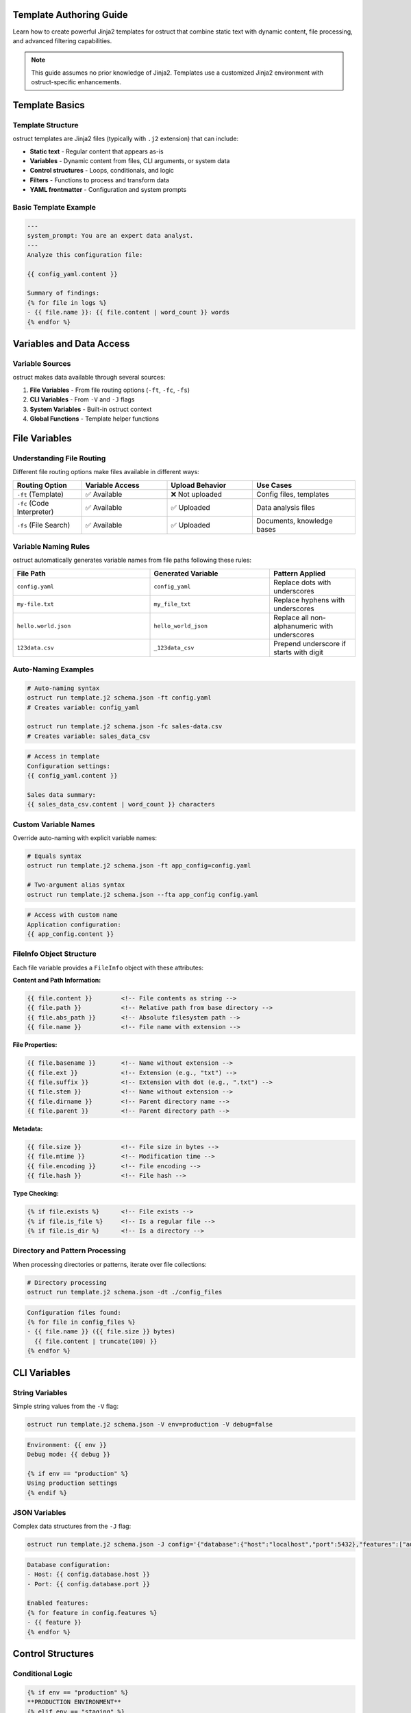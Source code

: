 Template Authoring Guide
========================

Learn how to create powerful Jinja2 templates for ostruct that combine static text with dynamic content, file processing, and advanced filtering capabilities.

.. note::
   This guide assumes no prior knowledge of Jinja2. Templates use a customized Jinja2 environment with ostruct-specific enhancements.

Template Basics
================

Template Structure
------------------

ostruct templates are Jinja2 files (typically with ``.j2`` extension) that can include:

- **Static text** - Regular content that appears as-is
- **Variables** - Dynamic content from files, CLI arguments, or system data
- **Control structures** - Loops, conditionals, and logic
- **Filters** - Functions to process and transform data
- **YAML frontmatter** - Configuration and system prompts

Basic Template Example
----------------------

.. code-block:: jinja

   ---
   system_prompt: You are an expert data analyst.
   ---
   Analyze this configuration file:
   
   {{ config_yaml.content }}
   
   Summary of findings:
   {% for file in logs %}
   - {{ file.name }}: {{ file.content | word_count }} words
   {% endfor %}

Variables and Data Access
=========================

Variable Sources
----------------

ostruct makes data available through several sources:

1. **File Variables** - From file routing options (``-ft``, ``-fc``, ``-fs``)
2. **CLI Variables** - From ``-V`` and ``-J`` flags
3. **System Variables** - Built-in ostruct context
4. **Global Functions** - Template helper functions

File Variables
==============

Understanding File Routing
---------------------------

Different file routing options make files available in different ways:

.. list-table::
   :header-rows: 1
   :widths: 20 25 25 30

   * - Routing Option
     - Variable Access
     - Upload Behavior
     - Use Cases
   * - ``-ft`` (Template)
     - ✅ Available
     - ❌ Not uploaded
     - Config files, templates
   * - ``-fc`` (Code Interpreter)
     - ✅ Available
     - ✅ Uploaded
     - Data analysis files
   * - ``-fs`` (File Search)
     - ✅ Available
     - ✅ Uploaded
     - Documents, knowledge bases

Variable Naming Rules
---------------------

ostruct automatically generates variable names from file paths following these rules:

.. list-table::
   :header-rows: 1
   :widths: 40 35 25

   * - File Path
     - Generated Variable
     - Pattern Applied
   * - ``config.yaml``
     - ``config_yaml``
     - Replace dots with underscores
   * - ``my-file.txt``
     - ``my_file_txt``
     - Replace hyphens with underscores
   * - ``hello.world.json``
     - ``hello_world_json``
     - Replace all non-alphanumeric with underscores
   * - ``123data.csv``
     - ``_123data_csv``
     - Prepend underscore if starts with digit

Auto-Naming Examples
--------------------

.. code-block:: bash

   # Auto-naming syntax
   ostruct run template.j2 schema.json -ft config.yaml
   # Creates variable: config_yaml

   ostruct run template.j2 schema.json -fc sales-data.csv
   # Creates variable: sales_data_csv

.. code-block:: jinja

   # Access in template
   Configuration settings:
   {{ config_yaml.content }}
   
   Sales data summary:
   {{ sales_data_csv.content | word_count }} characters

Custom Variable Names
---------------------

Override auto-naming with explicit variable names:

.. code-block:: bash

   # Equals syntax
   ostruct run template.j2 schema.json -ft app_config=config.yaml
   
   # Two-argument alias syntax  
   ostruct run template.j2 schema.json --fta app_config config.yaml

.. code-block:: jinja

   # Access with custom name
   Application configuration:
   {{ app_config.content }}

FileInfo Object Structure
-------------------------

Each file variable provides a ``FileInfo`` object with these attributes:

**Content and Path Information:**

.. code-block:: jinja

   {{ file.content }}        <!-- File contents as string -->
   {{ file.path }}           <!-- Relative path from base directory -->
   {{ file.abs_path }}       <!-- Absolute filesystem path -->
   {{ file.name }}           <!-- File name with extension -->

**File Properties:**

.. code-block:: jinja

   {{ file.basename }}       <!-- Name without extension -->
   {{ file.ext }}            <!-- Extension (e.g., "txt") -->
   {{ file.suffix }}         <!-- Extension with dot (e.g., ".txt") -->
   {{ file.stem }}           <!-- Name without extension -->
   {{ file.dirname }}        <!-- Parent directory name -->
   {{ file.parent }}         <!-- Parent directory path -->

**Metadata:**

.. code-block:: jinja

   {{ file.size }}           <!-- File size in bytes -->
   {{ file.mtime }}          <!-- Modification time -->
   {{ file.encoding }}       <!-- File encoding -->
   {{ file.hash }}           <!-- File hash -->

**Type Checking:**

.. code-block:: jinja

   {% if file.exists %}      <!-- File exists -->
   {% if file.is_file %}     <!-- Is a regular file -->
   {% if file.is_dir %}      <!-- Is a directory -->

Directory and Pattern Processing
---------------------------------

When processing directories or patterns, iterate over file collections:

.. code-block:: bash

   # Directory processing
   ostruct run template.j2 schema.json -dt ./config_files

.. code-block:: jinja

   Configuration files found:
   {% for file in config_files %}
   - {{ file.name }} ({{ file.size }} bytes)
     {{ file.content | truncate(100) }}
   {% endfor %}

CLI Variables
=============

String Variables
----------------

Simple string values from the ``-V`` flag:

.. code-block:: bash

   ostruct run template.j2 schema.json -V env=production -V debug=false

.. code-block:: jinja

   Environment: {{ env }}
   Debug mode: {{ debug }}
   
   {% if env == "production" %}
   Using production settings
   {% endif %}

JSON Variables  
--------------

Complex data structures from the ``-J`` flag:

.. code-block:: bash

   ostruct run template.j2 schema.json -J config='{"database":{"host":"localhost","port":5432},"features":["auth","billing"]}'

.. code-block:: jinja

   Database configuration:
   - Host: {{ config.database.host }}
   - Port: {{ config.database.port }}
   
   Enabled features:
   {% for feature in config.features %}
   - {{ feature }}
   {% endfor %}

Control Structures
==================

Conditional Logic
-----------------

.. code-block:: jinja

   {% if env == "production" %}
   **PRODUCTION ENVIRONMENT**
   {% elif env == "staging" %}
   **STAGING ENVIRONMENT**  
   {% else %}
   **DEVELOPMENT ENVIRONMENT**
   {% endif %}
   
   {% if file.size > 1000000 %}
   Warning: Large file detected ({{ file.size | filesizeformat }})
   {% endif %}

Loops and Iteration
-------------------

.. code-block:: jinja

   Processing {{ files | length }} files:
   {% for file in files %}
   {{ loop.index }}. {{ file.name }}
      - Size: {{ file.size }} bytes
      - Modified: {{ file.mtime }}
      {% if file.ext == "py" %}
      - Python file detected
      {% endif %}
   {% endfor %}

**Loop Variables:**

- ``loop.index`` - Current iteration (1-based)
- ``loop.index0`` - Current iteration (0-based) 
- ``loop.first`` - True if first iteration
- ``loop.last`` - True if last iteration
- ``loop.length`` - Total number of items

Filtering and Grouping
----------------------

.. code-block:: jinja

   Python files:
   {% for file in files if file.ext == "py" %}
   - {{ file.name }}
   {% endfor %}
   
   Files by extension:
   {% for ext, group in files | groupby('ext') %}
   {{ ext }} files:
   {% for file in group %}
     - {{ file.name }}
   {% endfor %}
   {% endfor %}

Template Filters
================

Text Processing Filters
-----------------------

**Word and Character Counting:**

.. code-block:: jinja

   Document statistics:
   - Words: {{ content | word_count }}
   - Characters: {{ content | char_count }}

**Text Cleaning and Formatting:**

.. code-block:: jinja

   Clean code (comments removed):
   {{ source_code | remove_comments }}
   
   Normalized text:
   {{ messy_text | normalize }}
   
   Wrapped text:
   {{ long_text | wrap(width=80) }}

**Content Extraction:**

.. code-block:: jinja

   Key points:
   {% for keyword in text | extract_keywords %}
   - {{ keyword }}
   {% endfor %}

Data Processing Filters
-----------------------

**JSON Handling:**

.. code-block:: jinja

   Configuration as JSON:
   {{ config | to_json }}
   
   Parsed data:
   {% set data = json_string | from_json %}
   {{ data.key }}

**List Processing:**

.. code-block:: jinja

   Sorted files:
   {% for file in files | sort_by('name') %}
   - {{ file.name }}
   {% endfor %}
   
   Unique extensions:
   {% for ext in files | extract_field('ext') | unique %}
   - {{ ext }}
   {% endfor %}

**Statistical Analysis:**

.. code-block:: jinja

   File size statistics:
   {% set stats = files | extract_field('size') | aggregate %}
   - Total files: {{ stats.count }}
   - Average size: {{ stats.avg }}
   - Largest: {{ stats.max }}
   - Smallest: {{ stats.min }}

Code Processing Filters
-----------------------

**Syntax Highlighting:**

.. code-block:: jinja

   Python code with highlighting:
   {{ python_code | format_code('python') }}
   
   Auto-detected language:
   {{ code | format_code }}

**Comment Handling:**

.. code-block:: jinja

   Code without comments:
   {{ source | strip_comments }}

Table and Data Formatting
-------------------------

**Automatic Table Generation:**

.. code-block:: jinja

   File listing:
   {{ files | auto_table }}
   
   Custom table:
   {{ data | dict_to_table }}

Global Functions
================

Token Estimation
----------------

Estimate tokens for content planning:

.. code-block:: jinja

   Content size: {{ estimate_tokens(large_text) }} tokens
   
   {% if estimate_tokens(content) > 4000 %}
   Warning: Content may exceed context limits
   {% endif %}

Utility Functions
-----------------

**Date and Time:**

.. code-block:: jinja

   Generated at: {{ now() }}

**Debugging:**

.. code-block:: jinja

   Debug info: {{ debug(complex_variable) }}
   Variable type: {{ type_of(variable) }}
   Available attributes: {{ dir_of(object) }}

**Validation:**

.. code-block:: jinja

   {% if validate_json(json_string, schema) %}
   JSON is valid
   {% else %}
   JSON validation failed
   {% endif %}

System Prompts and Frontmatter
===============================

YAML Frontmatter
-----------------

Add configuration and system prompts to templates using YAML frontmatter:

.. code-block:: jinja

   ---
   system_prompt: |
     You are an expert software architect with deep knowledge of 
     system design patterns and best practices.
   model: gpt-4o
   temperature: 0.3
   ---
   Analyze this system architecture:
   
   {{ architecture_doc.content }}

System Prompt Best Practices
-----------------------------

**Clear Role Definition:**

.. code-block:: yaml

   ---
   system_prompt: |
     You are a senior security analyst specializing in application security.
     Focus on identifying potential vulnerabilities and security best practices.
   ---

**Context-Specific Instructions:**

.. code-block:: yaml

   ---
   system_prompt: |
     You are analyzing {{ env }} environment configuration files.
     Pay attention to security settings, resource allocation, and compliance requirements.
     Provide actionable recommendations for {{ env }} deployment.
   ---

**Output Format Guidance:**

.. code-block:: yaml

   ---
   system_prompt: |
     Analyze the provided code and return findings in the exact JSON schema format specified.
     Focus on actionable feedback with specific line numbers and concrete suggestions.
   ---

Shared System Prompts
---------------------

Use ``include_system:`` to share common system prompt content across multiple templates:

.. code-block:: yaml

   ---
   include_system: shared/base_analyst.txt
   system_prompt: |
     For this specific analysis, focus on:
     - Performance optimization opportunities
     - Code maintainability issues
     - Documentation completeness
   ---

The ``include_system:`` feature allows you to:

- **Maintain consistency** across multiple templates with shared expertise
- **Reduce duplication** by centralizing common instructions
- **Enable specialization** by adding template-specific guidance
- **Simplify maintenance** by updating shared prompts in one location

**Example shared prompt file** (``shared/base_analyst.txt``):

.. code-block:: text

   You are an expert software engineer with 15+ years of experience in:
   - Code architecture and design patterns
   - Performance optimization and scalability
   - Security best practices and vulnerability assessment
   - Code quality metrics and maintainability

   Always provide:
   1. Specific, actionable recommendations
   2. Code examples when applicable
   3. Risk assessment for identified issues
   4. Prioritized improvement suggestions

**Template using shared prompt:**

.. code-block:: jinja

   ---
   include_system: shared/base_analyst.txt
   system_prompt: |
     Focus specifically on database query optimization.
     Look for N+1 queries, missing indexes, and inefficient joins.
   model: gpt-4o
   ---
   Analyze this database access code:
   
   {{ database_code.content }}

.. note::
   The ``include_system:`` path is resolved relative to the template file location.
   Both ``include_system:`` content and ``system_prompt:`` content are combined,
   with the included content appearing first.

Advanced Template Patterns
===========================

Multi-File Analysis Template
----------------------------

.. code-block:: jinja

   ---
   system_prompt: You are a code review expert analyzing a multi-file codebase.
   ---
   # Code Review Analysis
   
   ## Files Analyzed
   {% for file in source_files %}
   - **{{ file.name }}** ({{ file.size }} bytes, {{ file.content | word_count }} words)
   {% endfor %}
   
   ## Security Concerns
   {% for file in source_files if 'password' in file.content.lower() or 'secret' in file.content.lower() %}
   ⚠️ **{{ file.name }}**: Potential credential exposure detected
   {% endfor %}
   
   ## Code Quality Metrics
   {% set total_lines = source_files | sum(attribute='content') | word_count %}
   - Total lines across all files: {{ total_lines }}
   - Average file size: {{ (source_files | extract_field('size') | sum) // (source_files | length) }} bytes
   
   ## Detailed Analysis
   {% for file in source_files %}
   ### {{ file.name }}
   ```{{ file.ext }}
   {{ file.content }}
   ```
   {% endfor %}

Configuration Comparison Template
---------------------------------

.. code-block:: jinja

   ---
   system_prompt: You are a DevOps engineer comparing environment configurations.
   ---
   # Configuration Comparison: {{ env1 }} vs {{ env2 }}
   
   ## {{ env1 | title }} Configuration
   ```yaml
   {{ config1.content }}
   ```
   
   ## {{ env2 | title }} Configuration  
   ```yaml
   {{ config2.content }}
   ```
   
   ## Analysis Request
   Compare these configurations and identify:
   1. **Security differences** - Authentication, encryption, access controls
   2. **Resource allocation** - CPU, memory, storage differences  
   3. **Feature flags** - Enabled/disabled features
   4. **Environment-specific settings** - URLs, database connections
   5. **Potential issues** - Misconfigurations or inconsistencies

Data Analysis Template
----------------------

.. code-block:: jinja

   ---
   system_prompt: You are a data scientist analyzing business metrics.
   ---
   # Data Analysis Report
   
   ## Dataset Overview
   {% for dataset in datasets %}
   **{{ dataset.name }}**:
   - Size: {{ dataset.content | char_count }} characters
   - Estimated records: {{ dataset.content | word_count // 10 }}
   {% endfor %}
   
   ## Analysis Parameters
   - Analysis type: {{ analysis_type }}
   - Date range: {{ date_range }}
   - Metrics focus: {{ metrics.join(', ') }}
   
   ## Raw Data
   {% for dataset in datasets %}
   ### {{ dataset.name }}
   ```
   {{ dataset.content }}
   ```
   {% endfor %}
   
   Please analyze this data focusing on trends, anomalies, and business insights.

Tool Integration Variables
==========================

Code Interpreter Context
------------------------

When files are routed to Code Interpreter (``-fc``), additional context is available:

.. code-block:: jinja

   Data files available for analysis:
   {% for file in code_interpreter_files %}
   - {{ file.name }} (uploaded for Python analysis)
   {% endfor %}
   
   Please analyze the uploaded data and generate visualizations showing:
   1. Key trends over time
   2. Distribution patterns  
   3. Correlation analysis

File Search Context
-------------------

When files are routed to File Search (``-fs``), they're available for semantic search:

.. code-block:: jinja

   Knowledge base documents:
   {% for file in search_files %}
   - {{ file.name }} (available for semantic search)
   {% endfor %}
   
   Use the uploaded documents to answer questions about {{ topic }}.
   Provide specific references to source documents in your responses.

Template Organization and Reuse
===============================

Template Libraries
------------------

Organize templates by use case:

.. code-block:: text

   templates/
   ├── analysis/
   │   ├── code_review.j2
   │   ├── security_scan.j2
   │   └── performance_analysis.j2
   ├── reporting/
   │   ├── daily_summary.j2
   │   └── incident_report.j2
   └── configuration/
       ├── env_comparison.j2
       └── deployment_check.j2

Reusable Template Snippets
--------------------------

Create modular template components:

**File listing snippet:**

.. code-block:: jinja

   {# files_table.j2 #}
   {% macro file_table(files) %}
   | File | Size | Modified |
   |------|------|----------|
   {% for file in files %}
   | {{ file.name }} | {{ file.size }} | {{ file.mtime }} |
   {% endfor %}
   {% endmacro %}

**Security check snippet:**

.. code-block:: jinja

   {# security_checks.j2 #}
   {% macro security_scan(content) %}
   {% set issues = [] %}
   {% if 'password' in content.lower() %}{% set _ = issues.append('Hardcoded passwords detected') %}{% endif %}
   {% if 'api_key' in content.lower() %}{% set _ = issues.append('API keys in code') %}{% endif %}
   {% if issues %}
   ⚠️ Security Issues:
   {% for issue in issues %}
   - {{ issue }}
   {% endfor %}
   {% endif %}
   {% endmacro %}

Template Testing and Debugging
===============================

Dry Run Testing
---------------

Test templates without API calls:

.. code-block:: bash

   # Test template rendering
   ostruct run template.j2 schema.json --dry-run -ft config.yaml

   # Verbose output for debugging
   ostruct run template.j2 schema.json --dry-run --verbose -ft data.csv

Debug Variables
---------------

Use debug functions in templates:

.. code-block:: jinja

   {# Debug variable contents #}
   Debug info: {{ debug(config) }}
   
   {# Check variable types #}
   Type of data: {{ type_of(data) }}
   
   {# List available attributes #}
   Available methods: {{ dir_of(file_object) }}

Common Template Issues
----------------------

**Variable naming conflicts:**

.. code-block:: jinja

   {# Wrong - conflicts with built-in #}
   {{ list.content }}
   
   {# Right - descriptive names #}
   {{ file_list.content }}

**Missing file checks:**

.. code-block:: jinja

   {# Wrong - may fail if file missing #}
   {{ config.content }}
   
   {# Right - defensive programming #}
   {% if config and config.exists %}
   {{ config.content }}
   {% else %}
   No configuration file found
   {% endif %}

**Inefficient loops:**

.. code-block:: jinja

   {# Inefficient - nested processing #}
   {% for file in files %}
   {% for line in file.content.split('\n') %}
   Process line: {{ line }}
   {% endfor %}
   {% endfor %}
   
   {# Better - use filters #}
   {% for file in files %}
   Lines: {{ file.content | word_count }}
   {% endfor %}

Best Practices
==============

Template Design
---------------

1. **Clear structure** - Use consistent formatting and organization
2. **Defensive coding** - Check for variable existence before use
3. **Meaningful names** - Use descriptive variable names
4. **Modular design** - Break complex templates into reusable components
5. **Documentation** - Comment complex logic and requirements

Performance Optimization
------------------------

1. **Filter efficiently** - Use filters instead of loops when possible
2. **Cache expensive operations** - Store results in variables
3. **Limit content size** - Use ``truncate`` for large files
4. **Smart iteration** - Filter before iterating over large collections

Security Considerations
-----------------------

1. **Sanitize inputs** - Use ``escape`` filter for user content
2. **Validate data** - Check file existence and formats
3. **Limit exposure** - Don't include sensitive data in templates
4. **Review outputs** - Ensure templates don't leak credentials

Error Handling
--------------

.. code-block:: jinja

   {# Graceful error handling #}
   {% if files %}
   {% for file in files %}
   {% if file.exists %}
   {{ file.content }}
   {% else %}
   File not found: {{ file.path }}
   {% endif %}
   {% endfor %}
   {% else %}
   No files provided for analysis
   {% endif %}

Next Steps
==========

- :doc:`quickstart` - Learn with hands-on examples
- :doc:`cli_reference` - Complete CLI option reference  
- :doc:`../security/overview` - Security considerations for templates
- `Jinja2 Documentation <https://jinja.palletsprojects.com/>`_ - Advanced Jinja2 features